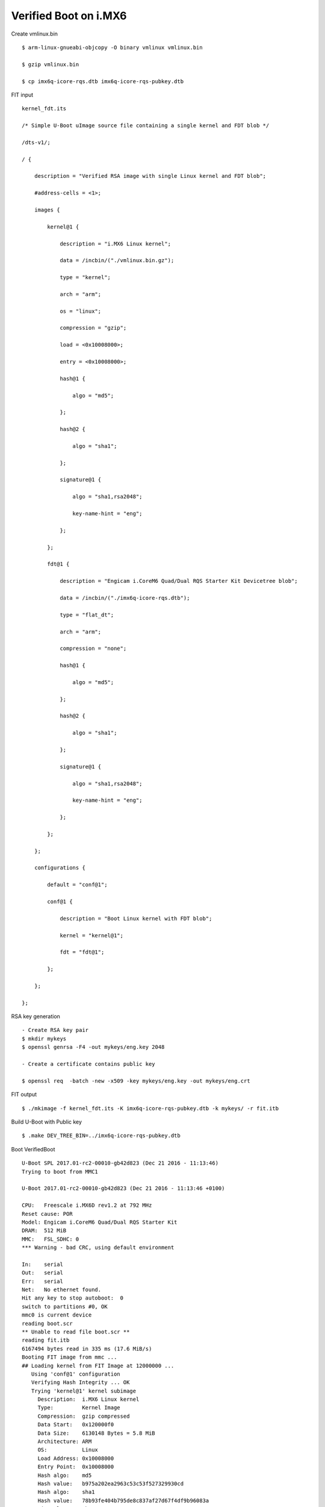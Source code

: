 Verified Boot on i.MX6
========================

Create vmlinux.bin

::

        $ arm-linux-gnueabi-objcopy -O binary vmlinux vmlinux.bin

        $ gzip vmlinux.bin

        $ cp imx6q-icore-rqs.dtb imx6q-icore-rqs-pubkey.dtb

FIT input

::

        kernel_fdt.its

        /* Simple U-Boot uImage source file containing a single kernel and FDT blob */

        /dts-v1/;

        / {

            description = "Verified RSA image with single Linux kernel and FDT blob";

            #address-cells = <1>;

            images {

                kernel@1 {

                    description = "i.MX6 Linux kernel";

                    data = /incbin/("./vmlinux.bin.gz");

                    type = "kernel";

                    arch = "arm";

                    os = "linux";

                    compression = "gzip";

                    load = <0x10008000>;

                    entry = <0x10008000>;

                    hash@1 {

                        algo = "md5";

                    };

                    hash@2 {

                        algo = "sha1";

                    };

                    signature@1 {

                        algo = "sha1,rsa2048";

                        key-name-hint = "eng";

                    };

                };

                fdt@1 {

                    description = "Engicam i.CoreM6 Quad/Dual RQS Starter Kit Devicetree blob";

                    data = /incbin/("./imx6q-icore-rqs.dtb");

                    type = "flat_dt";

                    arch = "arm";

                    compression = "none";

                    hash@1 {

                        algo = "md5";

                    };

                    hash@2 {

                        algo = "sha1";

                    };

                    signature@1 {

                        algo = "sha1,rsa2048";

                        key-name-hint = "eng";

                    };

                };

            };

            configurations {

                default = "conf@1";

                conf@1 {

                    description = "Boot Linux kernel with FDT blob";

                    kernel = "kernel@1";

                    fdt = "fdt@1";

                };

            };

        };

RSA key generation

::

        - Create RSA key pair
        $ mkdir mykeys
        $ openssl genrsa -F4 -out mykeys/eng.key 2048

        - Create a certificate contains public key

        $ openssl req  -batch -new -x509 -key mykeys/eng.key -out mykeys/eng.crt

FIT output

::

        $ ./mkimage -f kernel_fdt.its -K imx6q-icore-rqs-pubkey.dtb -k mykeys/ -r fit.itb

Build U-Boot with Public key

::

        $ .make DEV_TREE_BIN=../imx6q-icore-rqs-pubkey.dtb

Boot VerifiedBoot

::

        U-Boot SPL 2017.01-rc2-00010-gb42d823 (Dec 21 2016 - 11:13:46)
        Trying to boot from MMC1

        U-Boot 2017.01-rc2-00010-gb42d823 (Dec 21 2016 - 11:13:46 +0100)

        CPU:   Freescale i.MX6D rev1.2 at 792 MHz
        Reset cause: POR
        Model: Engicam i.CoreM6 Quad/Dual RQS Starter Kit
        DRAM:  512 MiB
        MMC:   FSL_SDHC: 0
        *** Warning - bad CRC, using default environment

        In:    serial
        Out:   serial
        Err:   serial
        Net:   No ethernet found.
        Hit any key to stop autoboot:  0 
        switch to partitions #0, OK
        mmc0 is current device
        reading boot.scr
        ** Unable to read file boot.scr **
        reading fit.itb
        6167494 bytes read in 335 ms (17.6 MiB/s)
        Booting FIT image from mmc ...
        ## Loading kernel from FIT Image at 12000000 ...
           Using 'conf@1' configuration
           Verifying Hash Integrity ... OK
           Trying 'kernel@1' kernel subimage
             Description:  i.MX6 Linux kernel
             Type:         Kernel Image
             Compression:  gzip compressed
             Data Start:   0x120000f0
             Data Size:    6130148 Bytes = 5.8 MiB
             Architecture: ARM
             OS:           Linux
             Load Address: 0x10008000
             Entry Point:  0x10008000
             Hash algo:    md5
             Hash value:   b975a202ea2963c53c53f527329930cd
             Hash algo:    sha1
             Hash value:   78b93fe404b795de8c837af27d67f4df9b96083a
             Sign algo:    sha1,rsa2048:eng
             Sign value:   4288ce2c7380a90b7b7b9c000760f086fe67560d16fb5ea85bc792ff3ed70e381956bbff99c514213e00e3d21838650ada0eb68439e253ef493e3e0098e0d47109d3e
           Verifying Hash Integrity ... md5+ sha1+ sha1,rsa2048:eng- OK
        ## Loading fdt from FIT Image at 12000000 ...
           Using 'conf@1' configuration
           Trying 'fdt@1' fdt subimage
             Description:  Engicam i.CoreM6 Quad/Dual RQS Starter Kit Devicetree blob
             Type:         Flat Device Tree
             Compression:  uncompressed
             Data Start:   0x125d8dbc
             Data Size:    35298 Bytes = 34.5 KiB
             Architecture: ARM
             Hash algo:    md5
             Hash value:   4371a4dfe55127c2fda8a9feb4d3b313
             Hash algo:    sha1
             Hash value:   e34a9326b5e7fd43557753ef980fe67326f82ea1
             Sign algo:    sha1,rsa2048:eng
             Sign value:   94cebd60a6ff2e123ed763760b88c026b74b12eb9c37a97d73eec1a25e01d6e29284f393c5ca20951a605378bf8b547bdc0ce0aae16e069e6db0c5af7f00d4cfc6c94
           Verifying Hash Integrity ... md5+ sha1+ sha1,rsa2048:eng- OK
           Booting using the fdt blob at 0x125d8dbc
           Uncompressing Kernel Image ... OK
           Using Device Tree in place at 125d8dbc, end 125e479d

        Starting kernel ...

        [    0.000000] Booting Linux on physical CPU 0x0
        [    0.000000] Linux version 4.9.0-next-20161216-dirty (root@jagan-XPS-13-9350) (gcc version 4.7.1 20120402 (prerelease) (crosstool-NG linaro-1.13.1-206
        [    0.000000] CPU: ARMv7 Processor [412fc09a] revision 10 (ARMv7), cr=10c5387d
        [    0.000000] CPU: PIPT / VIPT nonaliasing data cache, VIPT aliasing instruction cache
        [    0.000000] OF: fdt:Machine model: Engicam i.CoreM6 Quad SOM
        [    0.000000] cma: Reserved 64 MiB at 0x2c000000
        [    0.000000] Memory policy: Data cache writealloc
        [    0.000000] percpu: Embedded 14 pages/cpu @dbb9d000 s26816 r8192 d22336 u57344
        [    0.000000] Built 1 zonelists in Zone order, mobility grouping on.  Total pages: 130048
        [    0.000000] Kernel command line: console=ttymxc3,115200 root=/dev/mmcblk0p2 rootwait rw
        [    0.000000] PID hash table entries: 2048 (order: 1, 8192 bytes)
        [    0.000000] Dentry cache hash table entries: 65536 (order: 6, 262144 bytes)

        [    3.750068]   #0: imx-audio-sgtl5000
        [    3.765128] EXT4-fs (mmcblk0p2): couldn't mount as ext3 due to feature incompatibilities
        [    3.807473] usb 1-1: device descriptor read/64, error -71
        [    4.020338] EXT4-fs (mmcblk0p2): mounted filesystem with ordered data mode. Opts: (null)
        [    4.028685] VFS: Mounted root (ext4 filesystem) on device 179:2.
        [    4.038301] devtmpfs: mounted
        [    4.044169] Freeing unused kernel memory: 1024K
        INIT: [    4.177458] usb 1-1: device descriptor read/64, error -71
        version 2.88 booting
        [    4.437640] usb 1-1: new full-speed USB device number 3 using ci_hdrc
        mount: mount point /mnt/.psplash does not exist
        [    4.677537] usb 1-1: device descriptor read/64, error -71
        Starting udev


